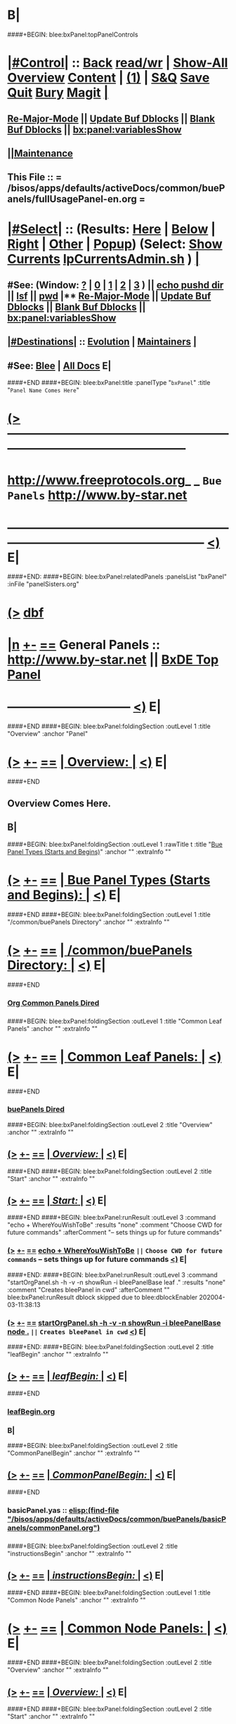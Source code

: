 * B|
####+BEGIN: blee:bxPanel:topPanelControls
*  [[elisp:(org-cycle)][|#Control|]] :: [[elisp:(blee:bnsm:menu-back)][Back]] [[elisp:(toggle-read-only)][read/wr]] | [[elisp:(show-all)][Show-All]]  [[elisp:(org-shifttab)][Overview]]  [[elisp:(progn (org-shifttab) (org-content))][Content]] | [[elisp:(delete-other-windows)][(1)]] | [[elisp:(progn (save-buffer) (kill-buffer))][S&Q]] [[elisp:(save-buffer)][Save]] [[elisp:(kill-buffer)][Quit]] [[elisp:(bury-buffer)][Bury]]  [[elisp:(magit)][Magit]]  [[elisp:(org-cycle)][| ]]
**  [[elisp:(blee:buf:re-major-mode)][Re-Major-Mode]] ||  [[elisp:(org-dblock-update-buffer-bx)][Update Buf Dblocks]] || [[elisp:(org-dblock-bx-blank-buffer)][Blank Buf Dblocks]] || [[elisp:(bx:panel:variablesShow)][bx:panel:variablesShow]]
**  [[elisp:(blee:menu-sel:comeega:maintenance:popupMenu)][||Maintenance]] 
**  This File :: *= /bisos/apps/defaults/activeDocs/common/buePanels/fullUsagePanel-en.org =* 
*  [[elisp:(org-cycle)][|#Select|]]  :: (Results: [[elisp:(blee:bnsm:results-here)][Here]] | [[elisp:(blee:bnsm:results-split-below)][Below]] | [[elisp:(blee:bnsm:results-split-right)][Right]] | [[elisp:(blee:bnsm:results-other)][Other]] | [[elisp:(blee:bnsm:results-popup)][Popup]]) (Select:  [[elisp:(lsip-local-run-command "lpCurrentsAdmin.sh -i currentsGetThenShow")][Show Currents]]  [[elisp:(lsip-local-run-command "lpCurrentsAdmin.sh")][lpCurrentsAdmin.sh]] ) [[elisp:(org-cycle)][| ]]
**  #See:  (Window: [[elisp:(blee:bnsm:results-window-show)][?]] | [[elisp:(blee:bnsm:results-window-set 0)][0]] | [[elisp:(blee:bnsm:results-window-set 1)][1]] | [[elisp:(blee:bnsm:results-window-set 2)][2]] | [[elisp:(blee:bnsm:results-window-set 3)][3]] ) || [[elisp:(lsip-local-run-command-here "echo pushd dest")][echo pushd dir]] || [[elisp:(lsip-local-run-command-here "lsf")][lsf]] || [[elisp:(lsip-local-run-command-here "pwd")][pwd]] |**  [[elisp:(blee:buf:re-major-mode)][Re-Major-Mode]] ||  [[elisp:(org-dblock-update-buffer-bx)][Update Buf Dblocks]] || [[elisp:(org-dblock-bx-blank-buffer)][Blank Buf Dblocks]] || [[elisp:(bx:panel:variablesShow)][bx:panel:variablesShow]] 
**  [[elisp:(org-cycle)][|#Destinations|]] :: [[Evolution]] | [[Maintainers]]  [[elisp:(org-cycle)][| ]]
**  #See:  [[elisp:(bx:bnsm:top:panel-blee)][Blee]] | [[elisp:(bx:bnsm:top:panel-listOfDocs)][All Docs]]  E|
####+END
####+BEGIN: blee:bxPanel:title :panelType "=bxPanel=" :title "~Panel Name Comes Here~"
* [[elisp:(show-all)][(>]] -------------------------------------------------------------------------------------------------- 
*   [[img-link:file:/bisos/blee/env/images/fpfByStarElipseTop-50.png][http://www.freeprotocols.org]]_ _   ~Bue Panels~   [[img-link:file:/bisos/blee/env/images/fpfByStarElipseBottom-50.png][http://www.by-star.net]]
* ------------------------------------------------------------------------------------------------------  [[elisp:(org-shifttab)][<)]] E|
####+END:
####+BEGIN: blee:bxPanel:relatedPanels :panelsList "bxPanel" :inFile "panelSisters.org"
* [[elisp:(show-all)][(>]] [[elisp:(describe-function 'org-dblock-write:blee:bxPanel:relatedPanels)][dbf]]
* [[elisp:(show-all)][|n]] [[elisp:(blee:menu-sel:outline:popupMenu)][+-]] [[elisp:(blee:menu-sel:navigation:popupMenu)][==]]   General Panels ::   [[img-link:file:/bisos/blee/env/images/bystarInside.jpg][http://www.by-star.net]] ||  [[elisp:(find-file "/bisos/apps/defaults/activeDocs/listOfDocs/fullUsagePanel-en.org")][BxDE Top Panel]]
*                                      ------------------------------                                     [[elisp:(org-shifttab)][<)]] E|
####+END
####+BEGIN: blee:bxPanel:foldingSection :outLevel 1 :title "Overview" :anchor "Panel"
* [[elisp:(show-all)][(>]] [[elisp:(blee:menu-sel:outline:popupMenu)][+-]] [[elisp:(blee:menu-sel:navigation:popupMenu)][==]]       [[elisp:(org-cycle)][| *Overview:* |]] <<Panel>>   [[elisp:(org-shifttab)][<)]] E|
####+END
** 
** Overview Comes Here.
** B|
####+BEGIN: blee:bxPanel:foldingSection :outLevel 1 :rawTitle t :title "_Bue Panel Types (Starts and Begins)_" :anchor "" :extraInfo ""
* [[elisp:(show-all)][(>]] [[elisp:(blee:menu-sel:outline:popupMenu)][+-]] [[elisp:(blee:menu-sel:navigation:popupMenu)][==]]     [[elisp:(org-cycle)][| _Bue Panel Types (Starts and Begins)_: |]]    [[elisp:(org-shifttab)][<)]] E|
####+END
####+BEGIN: blee:bxPanel:foldingSection :outLevel 1 :title "/common/buePanels Directory" :anchor "" :extraInfo ""
* [[elisp:(show-all)][(>]] [[elisp:(blee:menu-sel:outline:popupMenu)][+-]] [[elisp:(blee:menu-sel:navigation:popupMenu)][==]]       [[elisp:(org-cycle)][| */common/buePanels Directory:* |]]    [[elisp:(org-shifttab)][<)]] E|
####+END
*** 
***   [[elisp:(dired-other-window "/bisos/apps/defaults/activeDocs/common")][Org Common Panels Dired]]
*** 
####+BEGIN: blee:bxPanel:foldingSection :outLevel 1 :title "Common Leaf Panels" :anchor "" :extraInfo ""
* [[elisp:(show-all)][(>]] [[elisp:(blee:menu-sel:outline:popupMenu)][+-]] [[elisp:(blee:menu-sel:navigation:popupMenu)][==]]       [[elisp:(org-cycle)][| *Common Leaf Panels:* |]]    [[elisp:(org-shifttab)][<)]] E|
####+END
***  [[elisp:(dired "/bisos/apps/defaults/activeDocs/common/buePanels")][buePanels Dired]]
####+BEGIN: blee:bxPanel:foldingSection :outLevel 2 :title "Overview" :anchor "" :extraInfo ""
** [[elisp:(show-all)][(>]] [[elisp:(blee:menu-sel:outline:popupMenu)][+-]] [[elisp:(blee:menu-sel:navigation:popupMenu)][==]]       [[elisp:(org-cycle)][| /Overview:/ |]]    [[elisp:(org-shifttab)][<)]] E|
####+END
####+BEGIN: blee:bxPanel:foldingSection :outLevel 2 :title "Start" :anchor "" :extraInfo ""
** [[elisp:(show-all)][(>]] [[elisp:(blee:menu-sel:outline:popupMenu)][+-]] [[elisp:(blee:menu-sel:navigation:popupMenu)][==]]       [[elisp:(org-cycle)][| /Start:/ |]]    [[elisp:(org-shifttab)][<)]] E|
####+END
####+BEGIN: blee:bxPanel:runResult :outLevel 3  :command "echo + WhereYouWishToBe"  :results "none" :comment "Choose CWD for future commands" :afterComment "-- sets things up for future commands"
*** [[elisp:(show-all)][(>]] [[elisp:(blee:menu-sel:outline:popupMenu)][+-]] [[elisp:(blee:menu-sel:navigation:popupMenu)][==]]     [[elisp:(lsip-local-run-command "echo + WhereYouWishToBe")][echo + WhereYouWishToBe]] ~||~  =Choose CWD for future commands= -- sets things up for future commands  [[elisp:(org-shifttab)][<)]] E|
####+END:
####+BEGIN: blee:bxPanel:runResult :outLevel 3  :command "startOrgPanel.sh -h -v -n showRun -i bleePanelBase leaf ."  :results "none" :comment "Creates bleePanel in cwd" :afterComment ""
blee:bxPanel:runResult dblock skipped due to blee:dblockEnabler 202004-03-11:38:13
*** [[elisp:(show-all)][(>]] [[elisp:(blee:menu-sel:outline:popupMenu)][+-]] [[elisp:(blee:menu-sel:navigation:popupMenu)][==]]     [[elisp:(lsip-local-run-command "startOrgPanel.sh -h -v -n showRun -i bleePanelBase node .")][startOrgPanel.sh -h -v -n showRun -i bleePanelBase node .]] ~||~  =Creates bleePanel in cwd=   [[elisp:(org-shifttab)][<)]] E|

####+END:
####+BEGIN: blee:bxPanel:foldingSection :outLevel 2 :title "leafBegin" :anchor "" :extraInfo ""
** [[elisp:(show-all)][(>]] [[elisp:(blee:menu-sel:outline:popupMenu)][+-]] [[elisp:(blee:menu-sel:navigation:popupMenu)][==]]       [[elisp:(org-cycle)][| /leafBegin:/ |]]    [[elisp:(org-shifttab)][<)]] E|
####+END
***  [[elisp:(find-file "/bisos/apps/defaults/activeDocs/common/buePanels/leafPanels/leafBegin.org")][leafBegin.org]]
*** B|
####+BEGIN: blee:bxPanel:foldingSection :outLevel 2 :title "CommonPanelBegin" :anchor "" :extraInfo ""
** [[elisp:(show-all)][(>]] [[elisp:(blee:menu-sel:outline:popupMenu)][+-]] [[elisp:(blee:menu-sel:navigation:popupMenu)][==]]       [[elisp:(org-cycle)][| /CommonPanelBegin:/ |]]    [[elisp:(org-shifttab)][<)]] E|
####+END
*** 
***  basicPanel.yas  :: [[elisp:(find-file "/bisos/apps/defaults/activeDocs/common/buePanels/basicPanels/commonPanel.org")]]
*** 
####+BEGIN: blee:bxPanel:foldingSection :outLevel 2 :title "instructionsBegin" :anchor "" :extraInfo ""
** [[elisp:(show-all)][(>]] [[elisp:(blee:menu-sel:outline:popupMenu)][+-]] [[elisp:(blee:menu-sel:navigation:popupMenu)][==]]       [[elisp:(org-cycle)][| /instructionsBegin:/ |]]    [[elisp:(org-shifttab)][<)]] E|
####+END
####+BEGIN: blee:bxPanel:foldingSection :outLevel 1 :title "Common Node Panels" :anchor "" :extraInfo ""
* [[elisp:(show-all)][(>]] [[elisp:(blee:menu-sel:outline:popupMenu)][+-]] [[elisp:(blee:menu-sel:navigation:popupMenu)][==]]       [[elisp:(org-cycle)][| *Common Node Panels:* |]]    [[elisp:(org-shifttab)][<)]] E|
####+END
####+BEGIN: blee:bxPanel:foldingSection :outLevel 2 :title "Overview" :anchor "" :extraInfo ""
** [[elisp:(show-all)][(>]] [[elisp:(blee:menu-sel:outline:popupMenu)][+-]] [[elisp:(blee:menu-sel:navigation:popupMenu)][==]]       [[elisp:(org-cycle)][| /Overview:/ |]]    [[elisp:(org-shifttab)][<)]] E|
####+END
####+BEGIN: blee:bxPanel:foldingSection :outLevel 2 :title "Start" :anchor "" :extraInfo ""
** [[elisp:(show-all)][(>]] [[elisp:(blee:menu-sel:outline:popupMenu)][+-]] [[elisp:(blee:menu-sel:navigation:popupMenu)][==]]       [[elisp:(org-cycle)][| /Start:/ |]]    [[elisp:(org-shifttab)][<)]] E|
####+END
####+BEGIN: blee:bxPanel:runResult :outLevel 3  :command "echo + WhereYouWishToBe"  :results "none" :comment "Choose CWD for future commands" :afterComment "-- sets things up for future commands"
*** [[elisp:(show-all)][(>]] [[elisp:(blee:menu-sel:outline:popupMenu)][+-]] [[elisp:(blee:menu-sel:navigation:popupMenu)][==]]     [[elisp:(lsip-local-run-command "echo + WhereYouWishToBe")][echo + WhereYouWishToBe]] ~||~  =Choose CWD for future commands= -- sets things up for future commands  [[elisp:(org-shifttab)][<)]] E|
####+END:
####+BEGIN: blee:bxPanel:runResult :outLevel 3  :command "startOrgPanel.sh -h -v -n showRun -i bleePanelBase node ."  :results "none" :comment "Creates bleePanel in cwd" :afterComment ""
blee:bxPanel:runResult dblock skipped due to blee:dblockEnabler 202004-03-11:38:29
*** [[elisp:(show-all)][(>]] [[elisp:(blee:menu-sel:outline:popupMenu)][+-]] [[elisp:(blee:menu-sel:navigation:popupMenu)][==]]     [[elisp:(lsip-local-run-command "startOrgPanel.sh -h -v -n showRun -i bleePanelBase node .")][startOrgPanel.sh -h -v -n showRun -i bleePanelBase node .]] ~||~  =Creates bleePanel in cwd=   [[elisp:(org-shifttab)][<)]] E|

####+END:
####+BEGIN: blee:bxPanel:foldingSection :outLevel 2 :title "Begin" :anchor "" :extraInfo ""
** [[elisp:(show-all)][(>]] [[elisp:(blee:menu-sel:outline:popupMenu)][+-]] [[elisp:(blee:menu-sel:navigation:popupMenu)][==]]       [[elisp:(org-cycle)][| /Begin:/ |]]    [[elisp:(org-shifttab)][<)]] E|
####+END
*** 
***    [[elisp:(find-file "/bisos/apps/defaults/activeDocs/common/buePanels/nodePanels/nodeBegin.org")][nodeBegin.org]] 
***    [[elisp:(find-file "/bisos/apps/defaults/activeDocs/common/buePanels/nodePanels/menuBegin.org")][menuBegin.org]] 
**** 
####+BEGIN: blee:bxPanel:foldingSection :outLevel 1 :title "Blee Leaf And Node Panels" :anchor "" :extraInfo ""
* [[elisp:(show-all)][(>]] [[elisp:(blee:menu-sel:outline:popupMenu)][+-]] [[elisp:(blee:menu-sel:navigation:popupMenu)][==]]       [[elisp:(org-cycle)][| *Blee Leaf And Node Panels:* |]]    [[elisp:(org-shifttab)][<)]] E|
####+END
####+BEGIN: blee:bxPanel:foldingSection :outLevel 2 :title "Overview" :anchor "" :extraInfo ""
** [[elisp:(show-all)][(>]] [[elisp:(blee:menu-sel:outline:popupMenu)][+-]] [[elisp:(blee:menu-sel:navigation:popupMenu)][==]]       [[elisp:(org-cycle)][| /Overview:/ |]]    [[elisp:(org-shifttab)][<)]] E|
####+END
####+BEGIN: blee:bxPanel:foldingSection :outLevel 2 :title "Start" :anchor "" :extraInfo ""
** [[elisp:(show-all)][(>]] [[elisp:(blee:menu-sel:outline:popupMenu)][+-]] [[elisp:(blee:menu-sel:navigation:popupMenu)][==]]       [[elisp:(org-cycle)][| /Start:/ |]]    [[elisp:(org-shifttab)][<)]] E|
####+END
####+BEGIN: blee:bxPanel:runResult :outLevel 3  :command "echo + WhereYouWishToBe"  :results "none" :comment "Choose CWD for future commands" :afterComment "-- sets things up for future commands"
*** [[elisp:(show-all)][(>]] [[elisp:(blee:menu-sel:outline:popupMenu)][+-]] [[elisp:(blee:menu-sel:navigation:popupMenu)][==]]     [[elisp:(lsip-local-run-command "echo + WhereYouWishToBe")][echo + WhereYouWishToBe]] ~||~  =Choose CWD for future commands= -- sets things up for future commands  [[elisp:(org-shifttab)][<)]] E|
####+END:
####+BEGIN: blee:bxPanel:runResult :outLevel 3  :command "startOrgPanel.sh -h -v -n showRun -i bleePanelBase leaf ."  :results "none" :comment "Creates bleePanel in cwd" :afterComment ""
*** [[elisp:(show-all)][(>]] [[elisp:(blee:menu-sel:outline:popupMenu)][+-]] [[elisp:(blee:menu-sel:navigation:popupMenu)][==]]     [[elisp:(lsip-local-run-command "startOrgPanel.sh -h -v -n showRun -i bleePanelBase leaf .")][startOrgPanel.sh -h -v -n showRun -i bleePanelBase leaf .]] ~||~  =Creates bleePanel in cwd=   [[elisp:(org-shifttab)][<)]] E|
####+END:
####+BEGIN: blee:bxPanel:foldingSection :outLevel 2 :title "Begin" :anchor "" :extraInfo ""
** [[elisp:(show-all)][(>]] [[elisp:(blee:menu-sel:outline:popupMenu)][+-]] [[elisp:(blee:menu-sel:navigation:popupMenu)][==]]       [[elisp:(org-cycle)][| /Begin:/ |]]    [[elisp:(org-shifttab)][<)]] E|
####+END
####+BEGIN: blee:bxPanel:foldingSection :outLevel 1 :rawTitle t :title "_Starts_" :anchor "" :extraInfo "Segments, foldings, etc"
* [[elisp:(show-all)][(>]] [[elisp:(blee:menu-sel:outline:popupMenu)][+-]] [[elisp:(blee:menu-sel:navigation:popupMenu)][==]]     [[elisp:(org-cycle)][| _Starts_: |]]  Segments, foldings, etc  [[elisp:(org-shifttab)][<)]] E|
####+END
####+BEGIN: blee:bxPanel:foldingSection :outLevel 1 :title "startOrgPanel.sh" :anchor "" :extraInfo "/ICM/"
* [[elisp:(show-all)][(>]] [[elisp:(blee:menu-sel:outline:popupMenu)][+-]] [[elisp:(blee:menu-sel:navigation:popupMenu)][==]]       [[elisp:(org-cycle)][| *startOrgPanel.sh:* |]]  /ICM/  [[elisp:(org-shifttab)][<)]] E|
####+END
####+BEGIN: blee:bxPanel:runResult :outLevel 2 :command "startOrgPanel.sh -i examples | emlOutFilter.sh -i iimToEmlStdout 3"  :results t :comment "Examples" :afterComment "-- std ICM"
** [[elisp:(show-all)][(>]] [[elisp:(blee:menu-sel:outline:popupMenu)][+-]] [[elisp:(blee:menu-sel:navigation:popupMenu)][==]]     [[elisp:(lsip-local-run-command "startOrgPanel.sh -i examples | emlOutFilter.sh -i iimToEmlStdout 3")][startOrgPanel.sh -i examples | emlOutFilter.sh -i iimToEmlStdout 3]] _::_ [[elisp:(blee:org-update-named-dblocks-above)][D-Run]]  [[elisp:(org-cycle)][| /Results:/ |]]  ~||~  =Examples= -- std ICM  |
Last Executed at: 202004-03-12:33:58  by: lsipusr on: bisp0017
----------------------------
***  [[elisp:(org-show-subtree)][|=]]  [[elisp:(org-cycle)][| ]]  [[elisp:(beginning-of-buffer)][Top]] | [[elisp:(delete-other-windows)][(1)]] | [[elisp:(org-top-overview)][(O)]]  #################  COMMON SEEDED EXAMPLES  #################
[[elisp:(lsip-local-run-command-here "startOrgPanel.sh -i examplesCommonSeeded")][startOrgPanel.sh -i examplesCommonSeeded]] 
[[elisp:(lsip-local-run-command-here "startOrgPanel.sh -i iimPanelUsages")][startOrgPanel.sh -i iimPanelUsages]] 
[[elisp:(lsip-local-run-command-here "startOrgPanel.sh -i visit")][startOrgPanel.sh -i visit]] 
[[elisp:(lsip-local-run-command-here "startOrgPanel.sh -i gotoPanel")][startOrgPanel.sh -i gotoPanel]] 
[[elisp:(lsip-local-run-command-here "startOrgPanel.sh -i iifAuxInvoke describeF lsIifs")][startOrgPanel.sh -i iifAuxInvoke describeF lsIifs]] 
[[elisp:(lsip-local-run-command-here "startOrgPanel.sh -i lsIifs")][startOrgPanel.sh -i lsIifs]] 
[[elisp:(lsip-local-run-command-here "startOrgPanel.sh -i describe | emlVisit")][startOrgPanel.sh -i describe | emlVisit]] 
[[elisp:(lsip-local-run-command-here "startOrgPanel.sh -i examples | iimToEmlVisit")][startOrgPanel.sh -i examples | iimToEmlVisit]] 
***  [[elisp:(org-show-subtree)][|=]]  [[elisp:(org-cycle)][| ]]  [[elisp:(beginning-of-buffer)][Top]] | [[elisp:(delete-other-windows)][(1)]] | [[elisp:(org-top-overview)][(O)]]  ###############################  startOrgPanel.sh  #################################
***  [[elisp:(org-show-subtree)][|=]]  [[elisp:(org-cycle)][| ]]  [[elisp:(beginning-of-buffer)][Top]] | [[elisp:(delete-other-windows)][(1)]] | [[elisp:(org-top-overview)][(O)]]  #################  Common File Tree Object Examples  #################
[[elisp:(lsip-local-run-command-here "startOrgPanel.sh -h -v -n showRun -i ftoCommonExamples")][startOrgPanel.sh -h -v -n showRun -i ftoCommonExamples]] 
***  [[elisp:(org-show-subtree)][|=]]  [[elisp:(org-cycle)][| ]]  [[elisp:(beginning-of-buffer)][Top]] | [[elisp:(delete-other-windows)][(1)]] | [[elisp:(org-top-overview)][(O)]]  #################  Start Blee Node Panel Base  #################
[[elisp:(lsip-local-run-command-here "startOrgPanel.sh -h -v -n showRun -i bleePanelBase leaf .")][startOrgPanel.sh -h -v -n showRun -i bleePanelBase leaf .]] 
[[elisp:(lsip-local-run-command-here "startOrgPanel.sh -h -v -n showRun -i pypiLib auxNode .")][startOrgPanel.sh -h -v -n showRun -i pypiLib auxNode .]] 
[[elisp:(lsip-local-run-command-here "startOrgPanel.sh -h -v -n showRun -i pypiIcm leaf .")][startOrgPanel.sh -h -v -n showRun -i pypiIcm leaf .]] 
***  [[elisp:(org-show-subtree)][|=]]  [[elisp:(org-cycle)][| ]]  [[elisp:(beginning-of-buffer)][Top]] | [[elisp:(delete-other-windows)][(1)]] | [[elisp:(org-top-overview)][(O)]]  #################  Start Blee Leaf  #################
[[elisp:(lsip-local-run-command-here "startOrgPanel.sh -h -v -n showRun -i bleePanelBase newIcmScript.py")][startOrgPanel.sh -h -v -n showRun  -i bleePanelBase newIcmScript.py]] 

** [[elisp:(org-shifttab)][<)]] E|
####+END:
####+BEGIN: blee:bxPanel:runResult :outLevel 2 :command "startOrgPanel.sh -i examples"  :results nil :comment "Examples" :afterComment "-- std ICM"
** [[elisp:(show-all)][(>]] [[elisp:(blee:menu-sel:outline:popupMenu)][+-]] [[elisp:(blee:menu-sel:navigation:popupMenu)][==]]     [[elisp:(lsip-local-run-command "startOrgPanel.sh -i examples")][startOrgPanel.sh -i examples]] ~||~  =Examples= -- std ICM  [[elisp:(org-shifttab)][<)]] E|
####+END:
####+BEGIN: blee:bxPanel:foldingSection :outLevel 1 :rawTitle t :title "_Insertables_" :anchor "" :extraInfo "Segments, foldings, etc"
* [[elisp:(show-all)][(>]] [[elisp:(blee:menu-sel:outline:popupMenu)][+-]] [[elisp:(blee:menu-sel:navigation:popupMenu)][==]]     [[elisp:(org-cycle)][| _Insertables_: |]]  Segments, foldings, etc  [[elisp:(org-shifttab)][<)]] E|
####+END
####+BEGIN: blee:bxPanel:evolution
* [[elisp:(show-all)][(>]] [[elisp:(describe-function 'org-dblock-write:blee:bxPanel:evolution)][dbf]]
* [[elisp:(show-all)][|n]] [[elisp:(blee:menu-sel:outline:popupMenu)][+-]] [[elisp:(blee:menu-sel:navigation:popupMenu)][==]]     [[elisp:(org-cycle)][| <<Evolution>> *Maintenance:* | ]]  [[elisp:(blee:menu-sel:agenda:popupMenu)][||Agenda]]  [[elisp:(org-shifttab)][<)]] E|
####+END
####+BEGIN: blee:bxPanel:foldingSection :outLevel 2 :title "Notes, Ideas, Tasks, Agenda" :anchor "Tasks"
** [[elisp:(show-all)][(>]] [[elisp:(blee:menu-sel:outline:popupMenu)][+-]] [[elisp:(blee:menu-sel:navigation:popupMenu)][==]]       [[elisp:(org-cycle)][| /Notes, Ideas, Tasks, Agenda:/ |]] <<Tasks>>   [[elisp:(org-shifttab)][<)]] E|
####+END
*** TODO Some Idea
####+BEGIN: blee:bxPanel:evolutionMaintainers
** [[elisp:(show-all)][(>]] [[elisp:(describe-function 'org-dblock-write:blee:bxPanel:evolutionMaintainers)][dbf]]
** [[elisp:(show-all)][|n]] [[elisp:(blee:menu-sel:outline:popupMenu)][+-]] [[elisp:(blee:menu-sel:navigation:popupMenu)][==]]     [[elisp:(org-cycle)][| /= Bug Reports, Development Team: =/ | ]]  <<Maintainers>>  
***  Problem Report                       ::   [[elisp:(find-file "")][Send debbug Email]]
***  Maintainers                          ::   [[bbdb:Mohsen.*Banan]]  :: http://mohsen.1.banan.byname.net  E|
####+END
* B|
####+BEGIN: blee:bxPanel:footerPanelControls
* [[elisp:(show-all)][(>]] -------------------------------------------------------------------------------------------------- 
* /Footer Controls/ ::  [[elisp:(blee:bnsm:menu-back)][Back]]  [[elisp:(toggle-read-only)][toggle-read-only]]  [[elisp:(show-all)][Show-All]]  [[elisp:(org-shifttab)][Cycle Glob Vis]]  [[elisp:(delete-other-windows)][1 Win]]  [[elisp:(save-buffer)][Save]]   [[elisp:(kill-buffer)][Quit]]  [[elisp:(org-shifttab)][<)]] E|
####+END
####+BEGIN: blee:bxPanel:footerOrgParams
* [[elisp:(show-all)][(>]] [[elisp:(describe-function 'org-dblock-write:blee:bxPanel:footerOrgParams)][dbf]]
* [[elisp:(show-all)][|n]] [[elisp:(blee:menu-sel:outline:popupMenu)][+-]] [[elisp:(blee:menu-sel:navigation:popupMenu)][==]]     [[elisp:(org-cycle)][| *= Org-Mode Local Params: =* | ]]
#+STARTUP: lognotestate
#+STARTUP: inlineimages
#+SEQ_TODO: TODO WAITING DELEGATED | DONE DEFERRED CANCELLED
#+TAGS: @desk(d) @home(h) @work(w) @withInternet(i) @road(r) call(c) errand(e)

####+END
####+BEGIN: blee:bxPanel:footerEmacsParams :primMode "org-mode"
* [[elisp:(show-all)][(>]] [[elisp:(describe-function 'org-dblock-write:blee:bxPanel:footerEmacsParams)][dbf]]
* [[elisp:(show-all)][|n]] [[elisp:(blee:menu-sel:outline:popupMenu)][+-]] [[elisp:(blee:menu-sel:navigation:popupMenu)][==]]     [[elisp:(org-cycle)][| *= Emacs Local Params: =* | ]]
# Local Variables:
# eval: (setq-local ~selectedSubject "noSubject")
# eval: (setq-local ~primaryMajorMode 'org-mode)
# eval: (setq-local ~blee:panelUpdater nil)
# eval: (setq-local ~blee:dblockEnabler nil)
# eval: (img-link-overlays)
# eval: (bx:load-file:ifOneExists "./panelActions.el")
# End:

####+END
